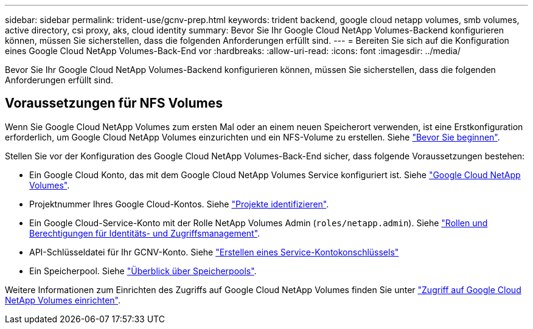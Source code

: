 ---
sidebar: sidebar 
permalink: trident-use/gcnv-prep.html 
keywords: trident backend, google cloud netapp volumes, smb volumes, active directory, csi proxy, aks, cloud identity 
summary: Bevor Sie Ihr Google Cloud NetApp Volumes-Backend konfigurieren können, müssen Sie sicherstellen, dass die folgenden Anforderungen erfüllt sind. 
---
= Bereiten Sie sich auf die Konfiguration eines Google Cloud NetApp Volumes-Back-End vor
:hardbreaks:
:allow-uri-read: 
:icons: font
:imagesdir: ../media/


[role="lead"]
Bevor Sie Ihr Google Cloud NetApp Volumes-Backend konfigurieren können, müssen Sie sicherstellen, dass die folgenden Anforderungen erfüllt sind.



== Voraussetzungen für NFS Volumes

Wenn Sie Google Cloud NetApp Volumes zum ersten Mal oder an einem neuen Speicherort verwenden, ist eine Erstkonfiguration erforderlich, um Google Cloud NetApp Volumes einzurichten und ein NFS-Volume zu erstellen. Siehe link:https://cloud.google.com/netapp/volumes/docs/before-you-begin/application-resilience["Bevor Sie beginnen"^].

Stellen Sie vor der Konfiguration des Google Cloud NetApp Volumes-Back-End sicher, dass folgende Voraussetzungen bestehen:

* Ein Google Cloud Konto, das mit dem Google Cloud NetApp Volumes Service konfiguriert ist. Siehe link:https://cloud.google.com/netapp-volumes["Google Cloud NetApp Volumes"^].
* Projektnummer Ihres Google Cloud-Kontos. Siehe link:https://cloud.google.com/resource-manager/docs/creating-managing-projects#identifying_projects["Projekte identifizieren"^].
* Ein Google Cloud-Service-Konto mit der Rolle NetApp Volumes Admin (`roles/netapp.admin`). Siehe link:https://cloud.google.com/netapp/volumes/docs/get-started/configure-access/iam#roles_and_permissions["Rollen und Berechtigungen für Identitäts- und Zugriffsmanagement"^].
* API-Schlüsseldatei für Ihr GCNV-Konto. Siehe link:https://cloud.google.com/iam/docs/keys-create-delete#creating["Erstellen eines Service-Kontokonschlüssels"^]
* Ein Speicherpool. Siehe link:https://cloud.google.com/netapp/volumes/docs/configure-and-use/storage-pools/overview["Überblick über Speicherpools"^].


Weitere Informationen zum Einrichten des Zugriffs auf Google Cloud NetApp Volumes finden Sie unter link:https://cloud.google.com/netapp/volumes/docs/get-started/configure-access/workflow#before_you_begin["Zugriff auf Google Cloud NetApp Volumes einrichten"^].
